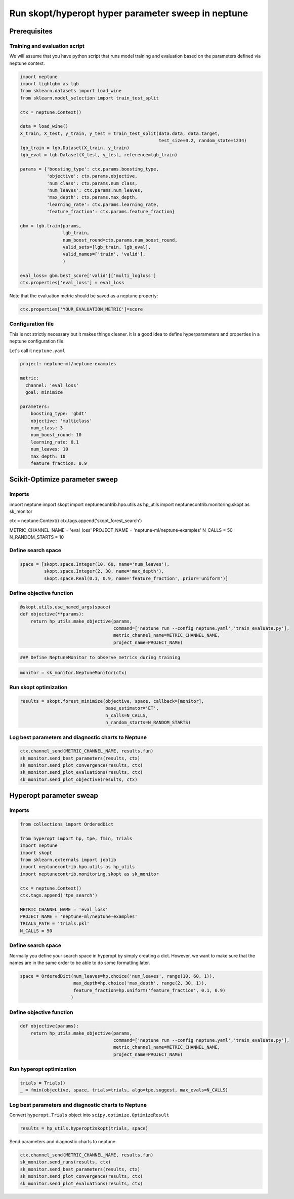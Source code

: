 
Run skopt/hyperopt hyper parameter sweep in neptune
===================================================

Prerequisites
-------------

Training and evaluation script
~~~~~~~~~~~~~~~~~~~~~~~~~~~~~~

We will assume that you have python script that runs model training and
evaluation based on the parameters defined via neptune context.

.. code:: ipython3

    import neptune
    import lightgbm as lgb
    from sklearn.datasets import load_wine
    from sklearn.model_selection import train_test_split
    
    ctx = neptune.Context()
    
    data = load_wine()
    X_train, X_test, y_train, y_test = train_test_split(data.data, data.target,
                                                        test_size=0.2, random_state=1234)
    lgb_train = lgb.Dataset(X_train, y_train)
    lgb_eval = lgb.Dataset(X_test, y_test, reference=lgb_train)
    
    params = {'boosting_type': ctx.params.boosting_type,
              'objective': ctx.params.objective,
              'num_class': ctx.params.num_class,
              'num_leaves': ctx.params.num_leaves,
              'max_depth': ctx.params.max_depth,
              'learning_rate': ctx.params.learning_rate,
              'feature_fraction': ctx.params.feature_fraction}
    
    gbm = lgb.train(params,
                    lgb_train,
                    num_boost_round=ctx.params.num_boost_round,
                    valid_sets=[lgb_train, lgb_eval],
                    valid_names=['train', 'valid'],
                    )
    
    eval_loss= gbm.best_score['valid']['multi_logloss']
    ctx.properties['eval_loss'] = eval_loss

Note that the evaluation metric should be saved as a neptune property:

.. code:: python

    ctx.properties['YOUR_EVALUATION_METRIC']=score

Configuration file
~~~~~~~~~~~~~~~~~~

This is not strictly necessary but it makes things cleaner. It is a good
idea to define hyperparameters and properties in a neptune configuration
file.

Let's call it ``neptune.yaml``

.. code:: ipython3

    project: neptune-ml/neptune-examples
    
    metric:
      channel: 'eval_loss'
      goal: minimize
    
    parameters:
        boosting_type: 'gbdt'
        objective: 'multiclass'
        num_class: 3
        num_boost_round: 10
        learning_rate: 0.1
        num_leaves: 10
        max_depth: 10
        feature_fraction: 0.9

Scikit-Optimize parameter sweep
-------------------------------

Imports
~~~~~~~

import neptune import skopt import neptunecontrib.hpo.utils as hp\_utils
import neptunecontrib.monitoring.skopt as sk\_monitor

ctx = neptune.Context() ctx.tags.append('skopt\_forest\_search')

METRIC\_CHANNEL\_NAME = 'eval\_loss' PROJECT\_NAME =
'neptune-ml/neptune-examples' N\_CALLS = 50 N\_RANDOM\_STARTS = 10

Define search space
~~~~~~~~~~~~~~~~~~~

.. code:: ipython3

    space = [skopt.space.Integer(10, 60, name='num_leaves'),
             skopt.space.Integer(2, 30, name='max_depth'),
             skopt.space.Real(0.1, 0.9, name='feature_fraction', prior='uniform')]

Define objective function
~~~~~~~~~~~~~~~~~~~~~~~~~

.. code:: ipython3

    @skopt.utils.use_named_args(space)
    def objective(**params):
        return hp_utils.make_objective(params,
                                       command=['neptune run --config neptune.yaml','train_evaluate.py'],
                                       metric_channel_name=METRIC_CHANNEL_NAME,
                                       project_name=PROJECT_NAME)

.. code:: ipython3

    ### Define NeptuneMonitor to observe metrics during training

.. code:: ipython3

    monitor = sk_monitor.NeptuneMonitor(ctx)

Run skopt optimization
~~~~~~~~~~~~~~~~~~~~~~

.. code:: ipython3

    results = skopt.forest_minimize(objective, space, callback=[monitor],
                                    base_estimator='ET',
                                    n_calls=N_CALLS,
                                    n_random_starts=N_RANDOM_STARTS)

Log best parameters and diagnostic charts to Neptune
~~~~~~~~~~~~~~~~~~~~~~~~~~~~~~~~~~~~~~~~~~~~~~~~~~~~

.. code:: ipython3

    ctx.channel_send(METRIC_CHANNEL_NAME, results.fun)
    sk_monitor.send_best_parameters(results, ctx)
    sk_monitor.send_plot_convergence(results, ctx)
    sk_monitor.send_plot_evaluations(results, ctx)
    sk_monitor.send_plot_objective(results, ctx)

Hyperopt parameter sweap
------------------------

Imports
~~~~~~~

.. code:: ipython3

    from collections import OrderedDict
    
    from hyperopt import hp, tpe, fmin, Trials
    import neptune
    import skopt
    from sklearn.externals import joblib
    import neptunecontrib.hpo.utils as hp_utils
    import neptunecontrib.monitoring.skopt as sk_monitor
    
    ctx = neptune.Context()
    ctx.tags.append('tpe_search')
    
    METRIC_CHANNEL_NAME = 'eval_loss'
    PROJECT_NAME = 'neptune-ml/neptune-examples'
    TRIALS_PATH = 'trials.pkl'
    N_CALLS = 50

Define search space
~~~~~~~~~~~~~~~~~~~

Normally you define your search space in hyperopt by simply creating a
dict. However, we want to make sure that the names are in the same order
to be able to do some formatting later.

.. code:: ipython3

    space = OrderedDict(num_leaves=hp.choice('num_leaves', range(10, 60, 1)),
                        max_depth=hp.choice('max_depth', range(2, 30, 1)),
                        feature_fraction=hp.uniform('feature_fraction', 0.1, 0.9)
                       )

Define objective function
~~~~~~~~~~~~~~~~~~~~~~~~~

.. code:: ipython3

    def objective(params):
        return hp_utils.make_objective(params,
                                       command=['neptune run --config neptune.yaml','train_evaluate.py'],
                                       metric_channel_name=METRIC_CHANNEL_NAME,
                                       project_name=PROJECT_NAME)

Run hyperopt optimization
~~~~~~~~~~~~~~~~~~~~~~~~~

.. code:: ipython3

    trials = Trials()
    _ = fmin(objective, space, trials=trials, algo=tpe.suggest, max_evals=N_CALLS)

Log best parameters and diagnostic charts to Neptune
~~~~~~~~~~~~~~~~~~~~~~~~~~~~~~~~~~~~~~~~~~~~~~~~~~~~

Convert ``hyperopt.Trials`` object into
``scipy.optimize.OptimizeResult``

.. code:: ipython3

    results = hp_utils.hyperopt2skopt(trials, space)

Send parameters and diagnostic charts to neptune

.. code:: ipython3

    ctx.channel_send(METRIC_CHANNEL_NAME, results.fun)
    sk_monitor.send_runs(results, ctx)
    sk_monitor.send_best_parameters(results, ctx)
    sk_monitor.send_plot_convergence(results, ctx)
    sk_monitor.send_plot_evaluations(results, ctx)
